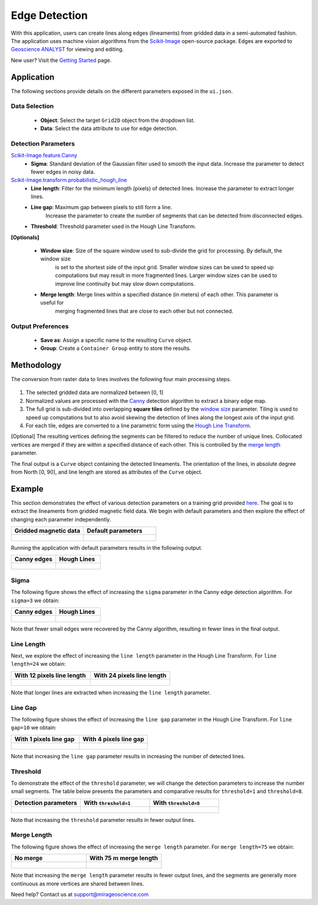 Edge Detection
==============

With this application, users can create lines along edges (lineaments)
from gridded data in a semi-automated fashion. The application uses
machine vision algorithms from the
`Scikit-Image <https://scikit-image.org/>`__ open-source package. Edges are exported to `Geoscience ANALYST <https://mirageoscience.com/mining-industry-software/geoscience-analyst/>`__
for viewing and editing.


New user? Visit the `Getting Started <getting_started>`_ page.

Application
-----------

The following sections provide details on the different parameters exposed in the ``ui.json``.

.. figure:: ./images/edge_detection/edge_detection_ui.png
            :align: center
            :width: 300

Data Selection
^^^^^^^^^^^^^^

 - **Object**: Select the target ``Grid2D`` object from the dropdown list.
 - **Data**: Select the data attribute to use for edge detection.


Detection Parameters
^^^^^^^^^^^^^^^^^^^^

`Scikit-Image.feature.Canny <https://scikit-image.org/docs/dev/auto_examples/edges/plot_canny.html#sphx-glr-auto-examples-edges-plot-canny-py>`__
 - **Sigma**: Standard deviation of the Gaussian filter used to smooth the input data. Increase the parameter to detect fewer edges in noisy data.

`Scikit-Image.transform.probabilistic_hough_line <https://scikit-image.org/docs/dev/api/skimage.transform.html#probabilistic-hough-line>`__
 - **Line length**: Filter for the minimum length (pixels) of detected lines. Increase the parameter to extract longer lines.
 - **Line gap**: Maximum gap between pixels to still form a line.
    Increase the parameter to create the number of segments that can be detected from disconnected edges.
 - **Threshold**: Threshold parameter used in the Hough Line Transform.


**[Optionals]**

 - **Window size**: Size of the square window used to sub-divide the grid for processing. By default, the window size
    is set to the shortest side of the input grid. Smaller window sizes can be used to speed up computations but may result in
    more fragmented lines. Larger window sizes can be used to improve line continuity but may slow down computations.
 - **Merge length**: Merge lines within a specified distance (in meters) of each other. This parameter is useful for
    merging fragmented lines that are close to each other but not connected.


Output Preferences
^^^^^^^^^^^^^^^^^^

 - **Save as**: Assign a specific name to the resulting ``Curve`` object.
 - **Group**: Create a ``Container Group`` entity to store the results.


.. _edge_methodology:

Methodology
-----------

The conversion from raster data to lines involves the following four
main processing steps.

.. figure:: ./images/edge_detection/edge_detection_algo.png
            :align: center
            :width: 500

1. The selected gridded data are normalized between [0, 1]

2. Normalized values are processed with the
   `Canny <#Canny-Edge-Parameters>`__ detection algorithm to extract a binary edge map.

3. The full grid is sub-divided into overlapping **square tiles** defined by
   the `window size <#Window-size>`__ parameter. Tiling is used to speed
   up computations but to also avoid skewing the detection of lines along the longest axis of the input grid.

4. For each tile, edges are converted to a line parametric form using
   the `Hough Line Transform <#Hough-Line-Parameters>`__.

[Optional] The resulting vertices defining the segments can be filtered to reduce the number of unique lines. Collocated
vertices are merged if they are within a specified distance of each other. This is controlled by the `merge length <#Merge-Length>`__ parameter.

The final output is a ``Curve`` object containing the detected lineaments.
The orientation of the lines, in absolute degree from North [0, 90], and line length are stored as attributes of the ``Curve`` object.

Example
-------

This section demonstrates the effect of various detection parameters on a training grid provided `here <https://github.com/MiraGeoscience/curve-apps/tree/main/edge_detection-assets>`__.
The goal is to extract the lineaments from gridded magnetic field data. We begin with default parameters and then explore the effect of changing each parameter independently.

.. list-table::
   :widths: 25 25
   :header-rows: 1

   * - Gridded magnetic data
     - Default parameters

   * - .. figure:: ./images/edge_detection/example_grid.png
            :align: center
            :width: 300
     - .. figure:: ./images/edge_detection/example_ui_default.png
            :align: center
            :width: 300


Running the application with default parameters results in the following output.


.. list-table::
   :widths: 25 25
   :header-rows: 1

   * - Canny edges
     - Hough Lines

   * - .. figure:: ./images/edge_detection/example_canny_default.png
            :align: center
            :width: 300
     - .. figure:: ./images/edge_detection/example_result_default.png
            :align: center
            :width: 300

Sigma
^^^^^

The following figure shows the effect of increasing the ``sigma`` parameter in the Canny edge detection algorithm. For ``sigma=3`` we obtain:

.. list-table::
   :widths: 25 25
   :header-rows: 1

   * - Canny edges
     - Hough Lines

   * - .. figure:: ./images/edge_detection/example_canny_sigma3.png
            :align: center
            :width: 300
     - .. figure:: ./images/edge_detection/example_result_sigma3.png
            :align: center
            :width: 300

Note that fewer small edges were recovered by the Canny algorithm, resulting in fewer lines in the final output.

Line Length
^^^^^^^^^^^

Next, we explore the effect of increasing the ``line length`` parameter in the Hough Line Transform. For ``line length=24`` we obtain:

.. list-table::
   :widths: 25 25
   :header-rows: 1

   * - With 12 pixels line length
     - With 24 pixels line length

   * - .. figure:: ./images/edge_detection/example_result_default.png
            :align: center
            :width: 300
     - .. figure:: ./images/edge_detection/example_result_line24.png
            :align: center
            :width: 300

Note that longer lines are extracted when increasing the ``line length`` parameter.

Line Gap
^^^^^^^^

The following figure shows the effect of increasing the ``line gap`` parameter in the Hough Line Transform. For ``line gap=10`` we obtain:

.. list-table::
   :widths: 25 25
   :header-rows: 1

   * - With 1 pixels line gap
     - With 4 pixels line gap

   * - .. figure:: ./images/edge_detection/example_result_default.png
            :align: center
            :width: 300
     - .. figure:: ./images/edge_detection/example_result_gap4.png
            :align: center
            :width: 300

Note that increasing the ``line gap`` parameter results in increasing the number of detected lines.

Threshold
^^^^^^^^^

To demonstrate the effect of the ``threshold`` parameter, we will change the detection parameters to increase the number small segments.
The table below presents the parameters and comparative results for ``threshold=1`` and ``threshold=8``.

.. list-table::
   :widths: 25 25 25
   :header-rows: 1

   * - Detection parameters
     - With ``threshold=1``
     - With ``threshold=8``

   * - .. figure:: ./images/edge_detection/edge_detection_threshold.png
            :align: center
            :width: 300
     - .. figure:: ./images/edge_detection/example_result_threshold1.png
            :align: center
            :width: 300
     - .. figure:: ./images/edge_detection/example_result_threshold8.png
            :align: center
            :width: 300


Note that increasing the ``threshold`` parameter results in fewer output lines.


Merge Length
^^^^^^^^^^^^

The following figure shows the effect of increasing the ``merge length`` parameter. For ``merge length=75`` we obtain:

.. list-table::
   :widths: 25 25
   :header-rows: 1

   * - No merge
     - With 75 m merge length
   * - .. figure:: ./images/edge_detection/no_merge_length.png
            :align: center
            :width: 300
     - .. figure:: ./images/edge_detection/merge_length.png
            :align: center
            :width: 300


Note that increasing the ``merge length`` parameter results in fewer output lines, and the segments are generally more continuous
as more vertices are shared between lines.


Need help? Contact us at support@mirageoscience.com
